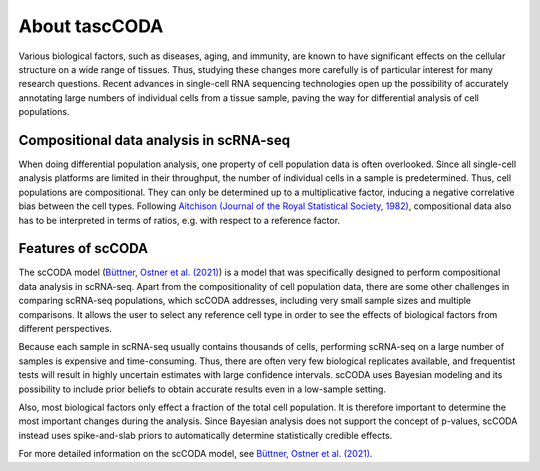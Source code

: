 About tascCODA
==============

Various biological factors, such as diseases, aging, and immunity, are known to have significant effects on the
cellular structure on a wide range of tissues. Thus, studying these changes more carefully is of particular interest
for many research questions. Recent advances in single-cell RNA sequencing technologies open up the possibility of
accurately annotating large numbers of individual cells from a tissue sample, paving the way for differential analysis
of cell populations.

Compositional data analysis in scRNA-seq
^^^^^^^^^^^^^^^^^^^^^^^^^^^^^^^^^^^^^^^^

When doing differential population analysis, one property of cell population data is often overlooked. Since all
single-cell analysis platforms are limited in their throughput, the number of individual cells in a sample is
predetermined. Thus, cell populations are compositional. They can only be determined up to a multiplicative factor, inducing a negative
correlative bias between the cell types. Following
`Aitchison (Journal of the Royal Statistical Society, 1982) <https://www.jstor.org/stable/2345821?seq=1>`_,
compositional data also has to be interpreted in terms of ratios, e.g. with respect to a reference factor.

Features of scCODA
^^^^^^^^^^^^^^^^^^

The scCODA model (`Büttner, Ostner et al. (2021) <https://www.nature.com/articles/s41467-021-27150-6>`_)
is a model that was specifically designed to perform compositional data analysis in scRNA-seq.
Apart from the compositionality of cell population data, there are some other challenges in comparing scRNA-seq
populations, which scCODA addresses, including very small sample sizes and multiple comparisons.
It allows the user to select any reference cell type in order to see the effects
of biological factors from different perspectives.

Because each sample in scRNA-seq usually contains thousands of cells, performing scRNA-seq on a large number of samples is expensive
and time-consuming. Thus, there are often very few biological replicates available, and frequentist tests will
result in highly uncertain estimates with large confidence intervals. scCODA uses Bayesian
modeling and its possibility to include prior beliefs to obtain accurate results even in a low-sample setting.

Also, most biological factors only effect a fraction of the total cell population. It is therefore important to
determine the most important changes during the analysis. Since Bayesian analysis does not support the concept
of p-values, scCODA instead uses spike-and-slab priors to automatically determine statistically credible effects.

For more detailed information on the scCODA model, see
`Büttner, Ostner et al. (2021) <https://www.nature.com/articles/s41467-021-27150-6>`_.

